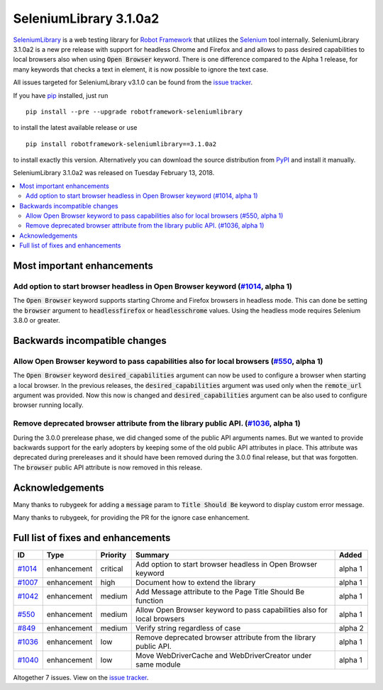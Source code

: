 =======================
SeleniumLibrary 3.1.0a2
=======================


.. default-role:: code


SeleniumLibrary_ is a web testing library for `Robot Framework`_ that utilizes
the Selenium_ tool internally. SeleniumLibrary 3.1.0a2 is a new pre release with
support for headless Chrome and Firefox and and allows to pass desired capabilities
to local browsers also when using `Open Browser` keyword. There is one difference
compared to the Alpha 1 release, for many keywords that checks a text in element,
it is now possible to ignore the text case.

All issues targeted for SeleniumLibrary v3.1.0 can be found
from the `issue tracker`_.

If you have pip_ installed, just run

::

   pip install --pre --upgrade robotframework-seleniumlibrary

to install the latest available release or use

::

   pip install robotframework-seleniumlibrary==3.1.0a2

to install exactly this version. Alternatively you can download the source
distribution from PyPI_ and install it manually.

SeleniumLibrary 3.1.0a2 was released on Tuesday February 13, 2018.

.. _Robot Framework: http://robotframework.org
.. _SeleniumLibrary: https://github.com/robotframework/SeleniumLibrary
.. _Selenium: http://seleniumhq.org
.. _pip: http://pip-installer.org
.. _PyPI: https://pypi.python.org/pypi/robotframework-seleniumlibrary
.. _issue tracker: https://github.com/robotframework/SeleniumLibrary/issues?q=milestone%3Av3.1.0


.. contents::
   :depth: 2
   :local:

Most important enhancements
===========================

Add option to start browser headless in Open Browser keyword (`#1014`_, alpha 1)
--------------------------------------------------------------------------------
The `Open Browser` keyword supports starting Chrome and Firefox browsers in headless
mode. This can done be setting the `browser` argument to `headlessfirefox` or
`headlesschrome` values. Using the headless mode requires Selenium 3.8.0 or greater.


Backwards incompatible changes
==============================

Allow Open Browser keyword to pass capabilities also for local browsers (`#550`_, alpha 1)
------------------------------------------------------------------------------------------
The `Open Browser` keyword `desired_capabilities` argument can now be used to configure
a browser when starting a local browser. In the previous releases, the `desired_capabilities`
argument was used only when the `remote_url` argument was provided. Now this now is changed
and `desired_capabilities` argument can be also used to configure browser running locally.

Remove deprecated browser attribute from the library public API.  (`#1036`_, alpha 1)
-------------------------------------------------------------------------------------
During the 3.0.0 prerelease phase, we did changed some of the public API arguments names.
But we wanted to provide backwards support for the early adopters by keeping some of the
old public API attributes in place. This attribute was deprecated during prereleases and it
should have been removed during the 3.0.0 final release, but that was forgotten.
The `browser` public API attribute is now removed in this release.


Acknowledgements
================

Many thanks to rubygeek for adding a `message` param to `Title Should Be` keyword to display
custom error message.

Many thanks to rubygeek, for providing the PR for the ignore case enhancement.

Full list of fixes and enhancements
===================================

.. list-table::
    :header-rows: 1

    * - ID
      - Type
      - Priority
      - Summary
      - Added
    * - `#1014`_
      - enhancement
      - critical
      - Add option to start browser headless in Open Browser keyword
      - alpha 1
    * - `#1007`_
      - enhancement
      - high
      - Document how to extend the library
      - alpha 1
    * - `#1042`_
      - enhancement
      - medium
      - Add Message attribute to the Page Title Should Be function
      - alpha 1
    * - `#550`_
      - enhancement
      - medium
      - Allow Open Browser keyword to pass capabilities also for local browsers
      - alpha 1
    * - `#849`_
      - enhancement
      - medium
      - Verify string regardless of case
      - alpha 2
    * - `#1036`_
      - enhancement
      - low
      - Remove deprecated browser attribute from the library public API.
      - alpha 1
    * - `#1040`_
      - enhancement
      - low
      - Move WebDriverCache and WebDriverCreator under same module
      - alpha 1

Altogether 7 issues. View on the `issue tracker <https://github.com/robotframework/SeleniumLibrary/issues?q=milestone%3Av3.1.0>`__.

.. _#1014: https://github.com/robotframework/SeleniumLibrary/issues/1014
.. _#1007: https://github.com/robotframework/SeleniumLibrary/issues/1007
.. _#1042: https://github.com/robotframework/SeleniumLibrary/issues/1042
.. _#550: https://github.com/robotframework/SeleniumLibrary/issues/550
.. _#849: https://github.com/robotframework/SeleniumLibrary/issues/849
.. _#1036: https://github.com/robotframework/SeleniumLibrary/issues/1036
.. _#1040: https://github.com/robotframework/SeleniumLibrary/issues/1040
